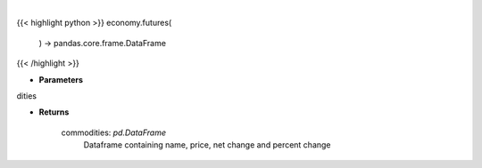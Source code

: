 .. role:: python(code)
    :language: python
    :class: highlight

|

.. raw:: html

    <h3>
    > Scrape data for top commodities

    Returns
    -------
    commodities: *pd.DataFrame*
        Dataframe containing name, price, net change and percent change
    </h3>

{{< highlight python >}}
economy.futures(
    ) -> pandas.core.frame.DataFrame
{{< /highlight >}}

* **Parameters**

dities

    
* **Returns**

    commodities: *pd.DataFrame*
        Dataframe containing name, price, net change and percent change
    
